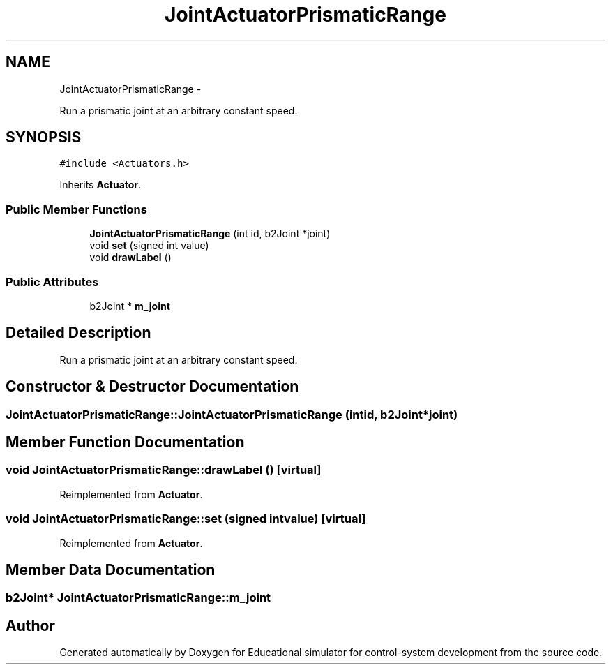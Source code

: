 .TH "JointActuatorPrismaticRange" 3 "Wed Dec 12 2012" "Version 1.0" "Educational simulator for control-system development" \" -*- nroff -*-
.ad l
.nh
.SH NAME
JointActuatorPrismaticRange \- 
.PP
Run a prismatic joint at an arbitrary constant speed\&.  

.SH SYNOPSIS
.br
.PP
.PP
\fC#include <Actuators\&.h>\fP
.PP
Inherits \fBActuator\fP\&.
.SS "Public Member Functions"

.in +1c
.ti -1c
.RI "\fBJointActuatorPrismaticRange\fP (int id, b2Joint *joint)"
.br
.ti -1c
.RI "void \fBset\fP (signed int value)"
.br
.ti -1c
.RI "void \fBdrawLabel\fP ()"
.br
.in -1c
.SS "Public Attributes"

.in +1c
.ti -1c
.RI "b2Joint * \fBm_joint\fP"
.br
.in -1c
.SH "Detailed Description"
.PP 
Run a prismatic joint at an arbitrary constant speed\&. 
.SH "Constructor & Destructor Documentation"
.PP 
.SS "JointActuatorPrismaticRange::JointActuatorPrismaticRange (intid, b2Joint *joint)"

.SH "Member Function Documentation"
.PP 
.SS "void JointActuatorPrismaticRange::drawLabel ()\fC [virtual]\fP"

.PP
Reimplemented from \fBActuator\fP\&.
.SS "void JointActuatorPrismaticRange::set (signed intvalue)\fC [virtual]\fP"

.PP
Reimplemented from \fBActuator\fP\&.
.SH "Member Data Documentation"
.PP 
.SS "b2Joint* JointActuatorPrismaticRange::m_joint"


.SH "Author"
.PP 
Generated automatically by Doxygen for Educational simulator for control-system development from the source code\&.
